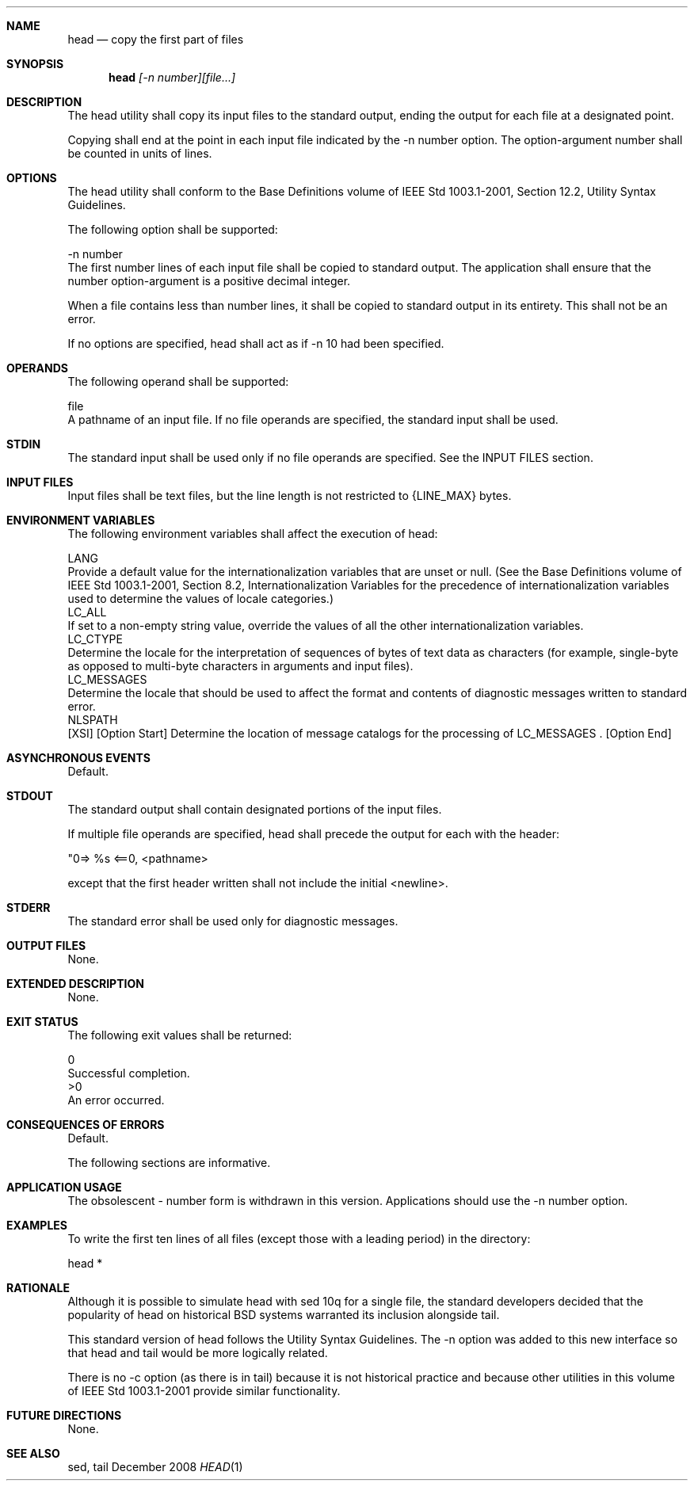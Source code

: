 .Dd December 2008
.Dt HEAD 1

.Sh NAME

.Nm head
.Nd copy the first part of files

.Sh SYNOPSIS

.Nm head
.Ar [-n number][file...]

.Sh DESCRIPTION

    The head utility shall copy its input files to the standard output,
ending the output for each file at a designated point.

    Copying shall end at the point in each input file indicated by the -n
number option. The option-argument number shall be counted in units of lines.

.Sh OPTIONS

    The head utility shall conform to the Base Definitions volume of IEEE Std
1003.1-2001, Section 12.2, Utility Syntax Guidelines.

    The following option shall be supported:

    -n  number
        The first number lines of each input file shall be copied to standard
output. The application shall ensure that the number option-argument is a
positive decimal integer.

    When a file contains less than number lines, it shall be copied to
standard output in its entirety. This shall not be an error.

    If no options are specified, head shall act as if -n 10 had been
specified.

.Sh OPERANDS

    The following operand shall be supported:

    file
        A pathname of an input file. If no file operands are specified, the
standard input shall be used.

.Sh STDIN

    The standard input shall be used only if no file operands are specified.
See the INPUT FILES section.

.Sh INPUT FILES

    Input files shall be text files, but the line length is not restricted to
{LINE_MAX} bytes.

.Sh ENVIRONMENT VARIABLES

    The following environment variables shall affect the execution of head:

    LANG
        Provide a default value for the internationalization variables that
are unset or null. (See the Base Definitions volume of IEEE Std 1003.1-2001,
Section 8.2, Internationalization Variables for the precedence of
internationalization variables used to determine the values of locale
categories.)
    LC_ALL
        If set to a non-empty string value, override the values of all the
other internationalization variables.
    LC_CTYPE
        Determine the locale for the interpretation of sequences of bytes of
text data as characters (for example, single-byte as opposed to multi-byte
characters in arguments and input files).
    LC_MESSAGES
        Determine the locale that should be used to affect the format and
contents of diagnostic messages written to standard error.
    NLSPATH
        [XSI] [Option Start] Determine the location of message catalogs for
the processing of LC_MESSAGES . [Option End]

.Sh ASYNCHRONOUS EVENTS

    Default.

.Sh STDOUT

    The standard output shall contain designated portions of the input files.

    If multiple file operands are specified, head shall precede the output
for each with the header:

    "\n==> %s <==\n", <pathname>

    except that the first header written shall not include the initial
<newline>.

.Sh STDERR

    The standard error shall be used only for diagnostic messages.

.Sh OUTPUT FILES

    None.

.Sh EXTENDED DESCRIPTION

    None.

.Sh EXIT STATUS

    The following exit values shall be returned:

     0
        Successful completion.
    >0
        An error occurred.

.Sh CONSEQUENCES OF ERRORS

    Default.

The following sections are informative.
.Sh APPLICATION USAGE

    The obsolescent - number form is withdrawn in this version. Applications
should use the -n number option.

.Sh EXAMPLES

    To write the first ten lines of all files (except those with a leading
period) in the directory:

    head *

.Sh RATIONALE

    Although it is possible to simulate head with sed 10q for a single file,
the standard developers decided that the popularity of head on historical BSD
systems warranted its inclusion alongside tail.

    This standard version of head follows the Utility Syntax Guidelines. The
-n option was added to this new interface so that head and tail would be more
logically related.

    There is no -c option (as there is in tail) because it is not historical
practice and because other utilities in this volume of IEEE Std 1003.1-2001
provide similar functionality.

.Sh FUTURE DIRECTIONS

    None.

.Sh SEE ALSO

    sed, tail

